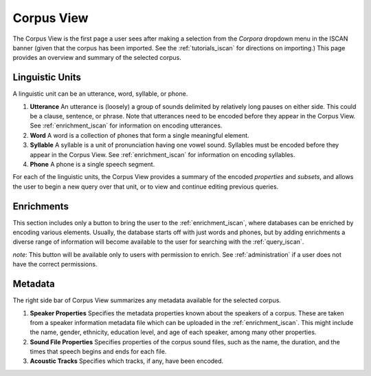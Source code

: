 .. _summary_iscan:

***********
Corpus View
***********

The Corpus View is the first page a user sees after making a selection from the *Corpora* dropdown menu in the ISCAN banner (given that the corpus has been imported. See the :ref:`tutorials_iscan` for directions on importing.) This page provides an overview and summary of the selected corpus.

Linguistic Units
================

A linguistic unit can be an utterance, word, syllable, or phone.

#. **Utterance** An utterance is (loosely) a group of sounds delimited by relatively long pauses on either side. This could be a clause, sentence, or phrase. Note that utterances need to be encoded before they appear in the Corpus View. See :ref:`enrichment_iscan` for information on encoding utterances.
#. **Word** A word is a collection of phones that form a single meaningful element.
#. **Syllable** A syllable is a unit of pronunciation having one vowel sound. Syllables must be encoded before they appear in the Corpus View. See :ref:`enrichment_iscan` for information on encoding syllables.
#. **Phone** A phone is a single speech segment.

For each of the linguistic units, the Corpus View provides a summary of the encoded *properties* and *subsets*, and allows the user to begin a new query over that unit, or to view and continue editing previous queries.

Enrichments
===========

This section includes only a button to bring the user to the :ref:`enrichment_iscan`, where databases can be enriched by encoding various elements. Usually, the database starts off with just words and phones, but by adding enrichments a diverse range of information will become available to the user for searching with the :ref:`query_iscan`.

*note*: This button will be available only to users with permission to enrich. See :ref:`administration` if a user does not have the correct permissions.

Metadata
========

The right side bar of Corpus View summarizes any metadata available for the selected corpus.

#. **Speaker Properties** Specifies the metadata properties known about the speakers of a corpus. These are taken from a speaker information metadata file which can be uploaded in the :ref:`enrichment_iscan`. This might include the name, gender, ethnicity, education level, and age of each speaker, among many other properties.
#. **Sound File Properties** Specifies properties of the corpus sound files, such as the name, the duration, and the times that speech begins and ends for each file.
#. **Acoustic Tracks** Specifies which tracks, if any, have been encoded.
